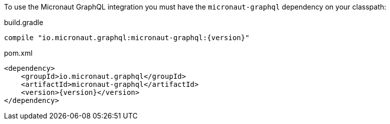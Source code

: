 To use the Micronaut GraphQL integration you must have the `micronaut-graphql` dependency on your classpath:

.build.gradle
[source,groovy,subs="attributes"]
----
compile "io.micronaut.graphql:micronaut-graphql:{version}"
----

.pom.xml
[source,xml]
----
<dependency>
    <groupId>io.micronaut.graphql</groupId>
    <artifactId>micronaut-graphql</artifactId>
    <version>{version}</version>
</dependency>
----
